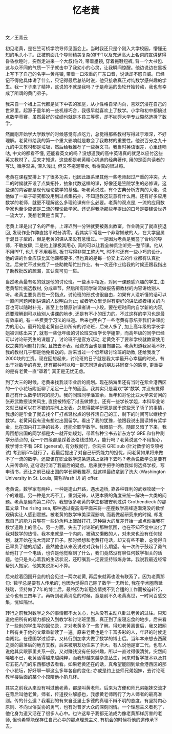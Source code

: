 #+title: 忆老黄
#+OPTIONS: toc:nil ':t html-postamble:nil tags:nil num:nil
#+HTML_HEAD: <link rel="stylesheet" type="text/css" href="../minimal.css" />

文／王青云

初见老黄，是在竺可桢学院导师见面会上。当时我还只是个刚入大学校园，懵懂无知的毛头小子。正被前面几个导师精美复杂的PPT以及充满高大上名词的宣讲整得昏昏欲睡时，突然走进来一个大叔(伯?), 带着墨镜, 穿着拖鞋短裤, 背一个大书包. 这与众不同的气质一下子就击中了我幼小的心灵，让我瞬间惊醒。他边说边在黑板上写下了自己的名字---黄兆镇, 带着一口浓重的广东口音，说话却不怒自威。已经记不得他具体讲了什么，只记得最后总结时说，他只接收真正对纯数学感兴趣的学生。我一下子来了精神，这说的不就是我吗？于是命运的齿轮开始转动，我也有幸成了所谓的黄门弟子。

我来自一个祖上三代都是贫下中农的家庭，从小性格自卑内向，喜欢沉浸在自己的世界里。起源于童年的一些机缘巧合，我很早就喜欢上了数学。小学和初中都搞过点数学竞赛，虽然最好的成绩也就是本县三等奖，却不妨碍大学专业毅然选择了数学。

然而刚开始学大学数学的时候感觉有点吃力，总觉得那些教材写得过于艰深，不好理解。老黄带给我的第一个重大影响就是教会了我教材的重要性。他说百分之九十九的中文教材都是垃圾，然后给我推荐了一些英文书。我当时英语很差，心里还嘀咕, 中文的都看不懂, 还能看英文的吗？没想道我的高中英语真的就足以应付这些英文教材了。后来才知道，这些都是老黄精心挑选的经典著作, 用的是面向读者的写法,  循序渐进, 深入浅出, 但又不拖泥带水, 看得真的很过瘾。

老黄在课程安排上下了很多功夫，也因此跟系里其他一些老师起过严重的冲突。大二的时候就开设了点集拓扑，抽象代数这样的课，好像还是竺院学生的必修课。这些课的内容都是现代理论数学的基础。听老黄说过，有个古典分析方向的大佬，说他做了一辈子研究都没用到过点集拓扑，不知道教这玩意有什么用。还有好多应用数学的老师，就更不理解这么多理论课有什么必要。老黄的观点是, 一流的应用数学家也至少应该是二流的理论数学家。还记得我浙那些年提出的口号是要建设世界一流大学，我想老黄是当真了。

老黄上课是出了名的严格。上课迟到一分钟就要被轰出教室，作业晚交了就直接退回, 发现作业作弊直接平时分清零。我其实平常是一个非常懒散的人，在大学里属于混日子型的，但是老黄的课从来没有怠慢过。一是因为老黄是我签了合约的导师，不敢放肆; 二是他上课极其用心, 真的可以让我全神贯注听完一整节课。他从不用PPT, 也几乎不用看稿, 板书写得非常工整大气, 时不时还有一些小巧的设计。他的课的作业应该比其他课都要多, 但也真的是每一份交上去的作业都有认真批注。后来忙不过来找了一些助教帮忙批作业。有一次还作业给我的时候还跟我指出了助教批改的疏漏，其认真可见一斑。

当然老黄最有名的就是他的讨论班。一些水平相近，对同一课题感兴趣的学生, 由老黄帮忙挑选教材, 分成章节，然后所有同学轮流做报告把教材的内容讲给别人听。老黄主要负责在一旁指点。讨论班的形式也很自由，如果有人没听懂的话可以一直问问题问到讲课的人说明白为止; 或者听众里觉得有更好的讲法或者相关的内容也可以随时补充，甚至上台替原讲课者讲一小段。要在短时间内自学新的内容, 还要理解到可以给别人讲课的地步, 还是有不小的压力的。不过这样的学习也是最有效率的, 有一些费曼学习法的味道。后来也明白了一些老黄有意培养我们讲课能力的用心。最开始是老黄自己带所有的讨论班，后来人多了, 加上高年级的学长学姐被训练出来了, 就有一些低年级的讨论班交给学长学姐带，而高年级的同学已经可以讨论研究生的课题了。讨论班不是官方活动, 老黄免不了要和学校就教室使用权之类的问题打打架, 且按去不表。经费方面也是自掏腰包。老黄知道我家境不好, 我的教材几乎都是他免费送的。后来当过一个低年级讨论班的助教, 还给我发了2000块的工资。现在回想起来，讨论班的日子就是我大学最开心幸福的时光。有出于对数学的喜爱, 还有那种可以和一群志同道合的朋友共同奋斗的感觉, 更重要的是有老黄一直“罩着”,  真正是无忧无虑。


到了大三的时候，老黄来找我谈毕业后的规划。现在脑海里还有当时在紫金港西区的一个小花坛附近聊了足足一上午的画面。我其实只是喜欢“学”数学, 并没有觉得自己有什么数学研究的能力。我的同班同学潘宣余，当年和哥伦比亚大学来访问的张寿武教授谈笑风生, 直接被特招了过去做博士。还有一些学长学姐，本科毕业论文就已经可以在不错的期刊上发表。总觉得数学研究是属于这些天子骄子的事情，我想的是毕业了就去找个厂打点轻松点的够养活自己的工，剩下的时间可以继续学数学。老黄问我有没有想过出国留学。看出了我的犹豫，他跟我说出国读博有奖学金，比在国内打工挣的钱多，还能全职学数学。我眼前一亮，随即又暗了下来，我周围想出国的同学都是大一就开始规划，带着各种宝书去新东方学 GRE 和各种刷学分绩点的, 我一个四级都是踩着及格线过的人，能行吗？老黄说这个不用担心，数学博士不看 GRE (general), 有分数就行，你去把 GRE sub (针对数学的专项考试) 考到前5%就行了。我最后提出了对自己研究能力的担忧，问老黄如果将来做不了一流的数学，还应该在职业数学这条道路上坚持下去吗？老黄说数学总是要有人来传承的, 这句话打消了我最后的疑虑。后来就手把手的教我如何选择学校，写申请书，还让之前已经出国的学长帮我推荐, 就这样最终拿到了洗大 (Washington University in St. Louis, 简称Wash U) 的 offer.

老黄说，数学家有两种，一种是逢山开路，遇水造桥, 靠各种锋利的武器攻破一个个的难题。另一种是大巧不工，重剑无锋，从更本质的角度来统一解决一大类的问题。老黄是偏向第二种的，我想很多老黄的学生都被安利过讲 Grothendieck 的那篇文章 The rising sea, 那种通过提高海平面来将一座座数学高峰逐渐淹没的数学观确实让人感到震撼。被老黄的数学审美深深影响, 而我做起研究来的时候, 却发现自己的能力只够在一些边角料上敲敲打打, 这种巨大的反差开始一点点动摇我在数学道路上的信心。另一方面，失去了讨论班的那种氛围，也在不知不觉中淡化了我对数学的热情。我本来就是一个内向，被动又懒散的人，对未来也没有任何规划，就开始在洗大混起了日子。那时候想和老黄打电话，却又有些不敢，总觉得自己辜负了他的期望，虽然他也从来没说过对我有什么期望。有一次终于鼓起了勇气给他打了一个电话，也许是他觉察到了什么，我们竟然没有聊任何数学相关的话题。他只是关心着我的生活状况，还叮嘱我一定要坚持锻炼身体。我说我最近经常帮别人搬家，他笑笑说那可不算。

后来趁着回国开会的机会见过一两次老黄, 再后来就再也没有联系了。因为老黄那句: ’数学总是要有人传承的’, 也因为觉得自己除了数学一无所长, 我在学术圈苟延残喘，坚持做了7年的博士后。最终因为新冠疫情找不到合适的工作而被迫转行，至今也有三四年了。再听到老黄消息的时候，竟是前不久老黄离世，一时间百感交集，恍如隔世。

转行之前我对数学之外的事情都不太关心，也从没有主动八卦过老黄的过往。只知道他把所有的精力都投入到教学和讨论班里面，真正到了废寝忘食的地步。后来看了一些别的学生写的回忆录，才对老黄多了一些了解。得知老黄离世后，我又把网上所有关于他的文章重新读了一遍。原来老黄也是个丰富多彩的人，年轻的时候走南闯北，在德国学过哲学，又转行到加拿大做了数学的博士后。当年本来想去西藏之类的最落后的地方支教，后来被朋友劝住来了浙大。有人说他是富二代，也有人说他其实跟家里关系一般，又对赚钱没有任何兴趣，所以一直过得很清贫。突然间唏嘘不已，老黄活得越来越纯粹，而我却越来越杂念丛生，闲来时哲学技术以及其它五花八门的东西都想去看看。如果老黄还在的话，真希望能回到紫金港西区的那个小花坛，好好聊一聊这么多年各自的变化; 亦或是约上些师兄弟姐妹，去讨论班教学楼后面的某个小馆陪他小酌几杯。

其实之前我从来没有叫过他老黄，都是叫黄老师。后来为方便和师兄弟姐妹交流才在背后叫他老黄。师者，传道授业解惑也，我想黄老师践行了为人师者的最高准则。传的什么道？我看到的有来自亚里士多德的真理不辩不明的态度，有坚持内心原则、不向世俗妥协的勇气，也有对普罗大众的深刻同情。一个理想主义者死了，他化身为道又活在了很多人心中。也许这辈子我都无法成为像老黄那样厉害的老师, 但也希望能保存住自己心中的那点理想主义, 有机会的时候将他的道传承下去。
